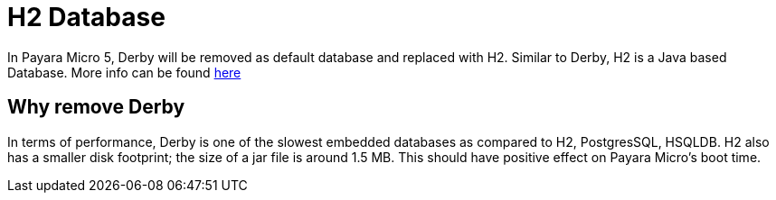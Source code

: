 [[h2-database]]
= H2 Database

In Payara Micro 5, Derby will be removed as default database and replaced with 
H2. Similar to Derby, H2 is a Java based Database. More info can be found 
http://www.h2database.com/html/main.html[here]

== Why remove Derby 
In terms of performance, Derby is one of the slowest  embedded databases as  
compared to H2, PostgresSQL, HSQLDB. H2 also has a smaller disk footprint; the 
size of a jar file is around 1.5 MB. This should have positive effect on Payara 
Micro's boot time. 
